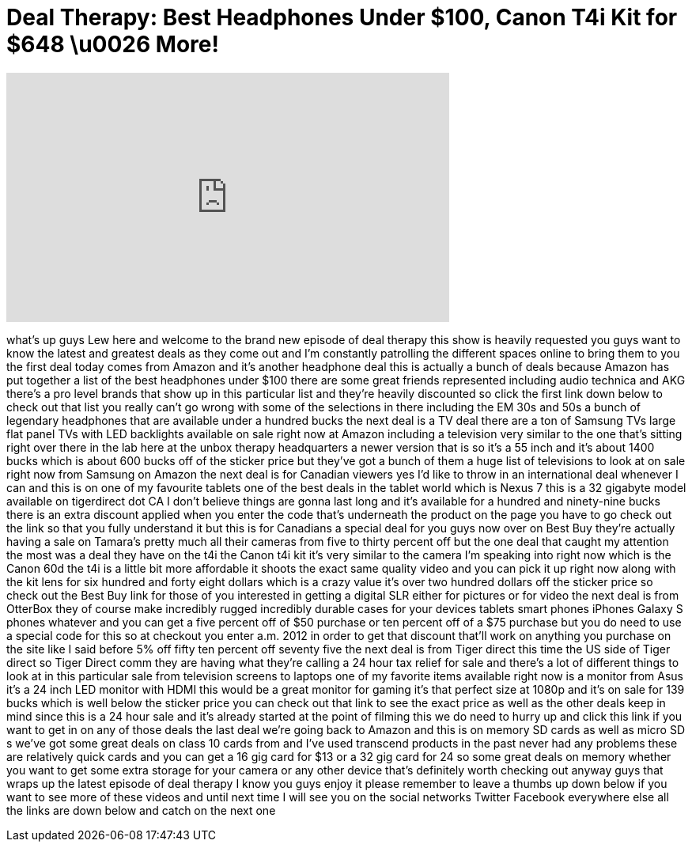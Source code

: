 = Deal Therapy: Best Headphones Under $100, Canon T4i Kit for $648 \u0026 More!
:published_at: 2013-04-15
:hp-alt-title: Deal Therapy: Best Headphones Under $100, Canon T4i Kit for $648 \u0026 More!
:hp-image: https://i.ytimg.com/vi/lXimXP0La-E/maxresdefault.jpg


++++
<iframe width="560" height="315" src="https://www.youtube.com/embed/lXimXP0La-E?rel=0" frameborder="0" allow="autoplay; encrypted-media" allowfullscreen></iframe>
++++

what's up guys Lew here and welcome to
the brand new episode of deal therapy
this show is heavily requested you guys
want to know the latest and greatest
deals as they come out and I'm
constantly patrolling the different
spaces online to bring them to you the
first deal today comes from Amazon and
it's another headphone deal this is
actually a bunch of deals because Amazon
has put together a list of the best
headphones under $100 there are some
great friends represented including
audio technica and AKG there's a pro
level brands that show up in this
particular list and they're heavily
discounted so click the first link down
below to check out that list you really
can't go wrong with some of the
selections in there including the EM 30s
and 50s a bunch of legendary headphones
that are available under a hundred bucks
the next deal is a TV deal there are a
ton of Samsung TVs large flat panel TVs
with LED backlights available on sale
right now at Amazon including a
television very similar to the one
that's sitting right over there
in the lab here at the unbox therapy
headquarters a newer version that is so
it's a 55 inch and it's about 1400 bucks
which is about 600 bucks off of the
sticker price but they've got a bunch of
them a huge list of televisions to look
at on sale right now from Samsung on
Amazon the next deal is for Canadian
viewers yes I'd like to throw in an
international deal whenever I can and
this is on one of my favourite tablets
one of the best deals in the tablet
world which is Nexus 7 this is a 32
gigabyte model available on tigerdirect
dot CA I don't believe things are gonna
last long and it's available for a
hundred and ninety-nine bucks there is
an extra discount applied when you enter
the code that's underneath the product
on the page you have to go check out the
link so that you fully understand it but
this is for Canadians a special deal for
you guys
now over on Best Buy they're actually
having a sale on Tamara's pretty much
all their cameras from five to thirty
percent off but the one deal that caught
my attention the most was a deal they
have on the t4i the Canon t4i kit it's
very similar to the camera I'm speaking
into right now which is the Canon 60d
the t4i is a little bit more affordable
it shoots the exact same quality video
and you can pick it up right now along
with the kit lens for six hundred and
forty eight dollars which is a crazy
value it's over two hundred dollars off
the sticker price so check out the Best
Buy link for those of you interested in
getting a digital SLR either for
pictures or for video the next deal is
from OtterBox they of course make
incredibly rugged incredibly durable
cases for your devices tablets smart
phones iPhones Galaxy S phones whatever
and you can get a five percent off of
$50 purchase or ten percent off of a $75
purchase but you do need to use a
special code for this so at checkout you
enter a.m. 2012 in order to get that
discount that'll work on anything you
purchase on the site like I said before
5% off fifty ten percent off
seventy five the next deal is from Tiger
direct this time the US side of Tiger
direct so Tiger Direct comm they are
having what they're calling a 24 hour
tax relief for sale and there's a lot of
different things to look at in this
particular sale from television screens
to laptops one of my favorite items
available right now is a monitor from
Asus it's a 24 inch LED monitor with
HDMI this would be a great monitor for
gaming it's that perfect size at 1080p
and it's on sale for 139 bucks which is
well below the sticker price you can
check out that link to see the exact
price as well as the other deals keep in
mind since this is a 24 hour sale and
it's already started at the point of
filming this we do need to hurry up and
click this link if you want to get in on
any of those deals the last deal we're
going back to Amazon and this is on
memory SD cards as well as micro SD s
we've got some great deals on class 10
cards from
and I've used transcend products in the
past never had any problems these are
relatively quick cards and you can get a
16 gig card for $13 or a 32 gig card for
24 so some great deals on memory whether
you want to get some extra storage for
your camera or any other device that's
definitely worth checking out anyway
guys that wraps up the latest episode of
deal therapy I know you guys enjoy it
please remember to leave a thumbs up
down below if you want to see more of
these videos and until next time I will
see you on the social networks Twitter
Facebook everywhere else all the links
are down below and catch on the next one